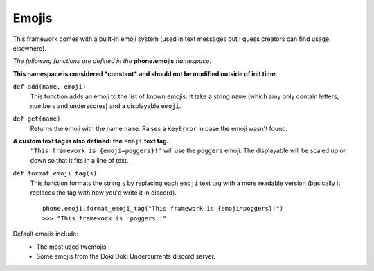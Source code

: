 Emojis
======

This framework comes with a built-in emoji system (used in text messages but I guess creators can find usage elsewhere).

*The following functions are defined in the* **phone.emojis** *namespace.*

**This namespace is considered *constant* and should not be modified outside of init time.**

``def add(name, emoji)``
    This function adds an emoji to the list of known emojis. It take a string ``name`` (which amy only contain letters, numbers and underscores) and a displayable ``emoji``.

``def get(name)``
    Returns the emoji with the name ``name``. Raises a ``KeyError`` in case the emoji wasn't found.

**A custom text tag is also defined: the** ``emoji`` **text tag.**
    ``"This framework is {emoji=poggers}!"`` will use the ``poggers`` emoji. The displayable will be scaled up or down so that it fits in a line of text.

``def format_emoji_tag(s)``
    This function formats the string ``s`` by replacing each ``emoji`` text tag with a more readable version (basically it replaces the tag with how you'd write it in discord). ::

        phone.emoji.format_emoji_tag("This framework is {emoji=poggers}!")
        >>> "This framework is :poggers:!"

Default emojis include:
    * The most used twemojis
    * Some emojis from the Doki Doki Undercurrents discord server.